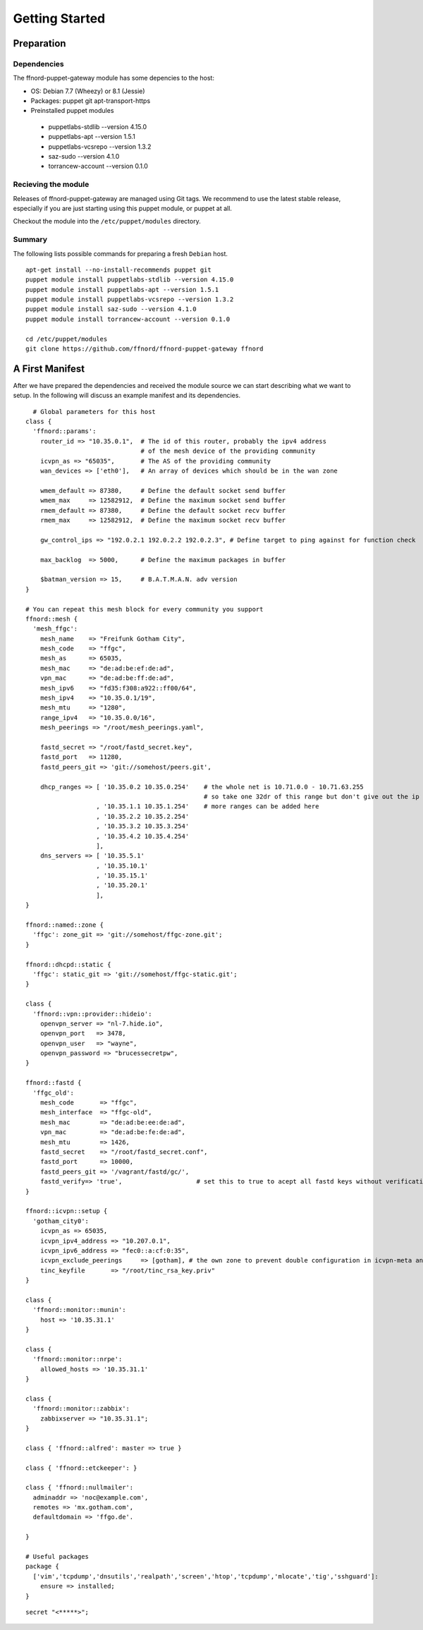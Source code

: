 Getting Started
===============

Preparation
-----------

Dependencies
````````````

The ffnord-puppet-gateway module has some depencies to the host:

* OS: Debian 7.7 (Wheezy) or 8.1 (Jessie)
* Packages: puppet git apt-transport-https
* Preinstalled puppet modules

 * puppetlabs-stdlib --version 4.15.0
 * puppetlabs-apt --version 1.5.1
 * puppetlabs-vcsrepo --version 1.3.2
 * saz-sudo --version 4.1.0
 * torrancew-account --version 0.1.0


Recieving the module
````````````````````

Releases of ffnord-puppet-gateway are managed using Git tags. We recommend to 
use the latest stable release, especially if you are just starting using this
puppet module, or puppet at all. 

Checkout the module into the ``/etc/puppet/modules`` directory.


Summary
```````

The following lists possible commands for preparing a fresh ``Debian`` host.

::

  apt-get install --no-install-recommends puppet git
  puppet module install puppetlabs-stdlib --version 4.15.0
  puppet module install puppetlabs-apt --version 1.5.1
  puppet module install puppetlabs-vcsrepo --version 1.3.2
  puppet module install saz-sudo --version 4.1.0
  puppet module install torrancew-account --version 0.1.0

  cd /etc/puppet/modules
  git clone https://github.com/ffnord/ffnord-puppet-gateway ffnord


A First Manifest
----------------

After we have prepared the dependencies and received the module source we can
start describing what we want to setup. In the following will discuss an
example manifest and its dependencies.

::

    # Global parameters for this host
  class { 
    'ffnord::params':
      router_id => "10.35.0.1",  # The id of this router, probably the ipv4 address
                                 # of the mesh device of the providing community
      icvpn_as => "65035",       # The AS of the providing community
      wan_devices => ['eth0'],   # An array of devices which should be in the wan zone
      
      wmem_default => 87380,     # Define the default socket send buffer
      wmem_max     => 12582912,  # Define the maximum socket send buffer
      rmem_default => 87380,     # Define the default socket recv buffer
      rmem_max     => 12582912,  # Define the maximum socket recv buffer
      
      gw_control_ips => "192.0.2.1 192.0.2.2 192.0.2.3", # Define target to ping against for function check

      max_backlog  => 5000,      # Define the maximum packages in buffer

      $batman_version => 15,     # B.A.T.M.A.N. adv version
  }

  # You can repeat this mesh block for every community you support
  ffnord::mesh { 
    'mesh_ffgc':
      mesh_name    => "Freifunk Gotham City",
      mesh_code    => "ffgc",
      mesh_as      => 65035,
      mesh_mac     => "de:ad:be:ef:de:ad",
      vpn_mac      => "de:ad:be:ff:de:ad",
      mesh_ipv6    => "fd35:f308:a922::ff00/64",
      mesh_ipv4    => "10.35.0.1/19",
      mesh_mtu     => "1280",
      range_ipv4   => "10.35.0.0/16",
      mesh_peerings => "/root/mesh_peerings.yaml",
      
      fastd_secret => "/root/fastd_secret.key",
      fastd_port   => 11280,
      fastd_peers_git => 'git://somehost/peers.git',
      
      dhcp_ranges => [ '10.35.0.2 10.35.0.254'    # the whole net is 10.71.0.0 - 10.71.63.255 
                                                  # so take one 32dr of this range but don't give out the ip of the gw itself
                     , '10.35.1.1 10.35.1.254'    # more ranges can be added here
                     , '10.35.2.2 10.35.2.254'
                     , '10.35.3.2 10.35.3.254'
                     , '10.35.4.2 10.35.4.254'
                     ],
      dns_servers => [ '10.35.5.1'
                     , '10.35.10.1'
                     , '10.35.15.1'
                     , '10.35.20.1'
                     ],
  }

  ffnord::named::zone {
    'ffgc': zone_git => 'git://somehost/ffgc-zone.git';
  }

  ffnord::dhcpd::static {
    'ffgc': static_git => 'git://somehost/ffgc-static.git';
  }

  class {
    'ffnord::vpn::provider::hideio':
      openvpn_server => "nl-7.hide.io",
      openvpn_port   => 3478,
      openvpn_user   => "wayne",
      openvpn_password => "brucessecretpw",
  }

  ffnord::fastd { 
    'ffgc_old':
      mesh_code       => "ffgc",
      mesh_interface  => "ffgc-old",
      mesh_mac        => "de:ad:be:ee:de:ad",
      vpn_mac         => "de:ad:be:fe:de:ad",
      mesh_mtu        => 1426,
      fastd_secret    => "/root/fastd_secret.conf",
      fastd_port      => 10000,
      fastd_peers_git => '/vagrant/fastd/gc/',
      fastd_verify=> 'true',                    # set this to true to acept all fastd keys without verification
  }

  ffnord::icvpn::setup {
    'gotham_city0':
      icvpn_as => 65035,
      icvpn_ipv4_address => "10.207.0.1",
      icvpn_ipv6_address => "fec0::a:cf:0:35",
      icvpn_exclude_peerings     => [gotham], # the own zone to prevent double configuration in icvpn-meta and own zone file
      tinc_keyfile       => "/root/tinc_rsa_key.priv"
  }

  class {
    'ffnord::monitor::munin':
      host => '10.35.31.1'
  }

  class {
    'ffnord::monitor::nrpe':
      allowed_hosts => '10.35.31.1'
  }

  class {
    'ffnord::monitor::zabbix':
      zabbixserver => "10.35.31.1";
  }

  class { 'ffnord::alfred': master => true }

  class { 'ffnord::etckeeper': }

  class { 'ffnord::nullmailer':
    adminaddr => 'noc@example.com',
    remotes => 'mx.gotham.com',
    defaultdomain => 'ffgo.de'.
    
  }

  # Useful packages
  package {
    ['vim','tcpdump','dnsutils','realpath','screen','htop','tcpdump','mlocate','tig','sshguard']:
      ensure => installed;
  }
  
:: 

  secret "<*****>";
